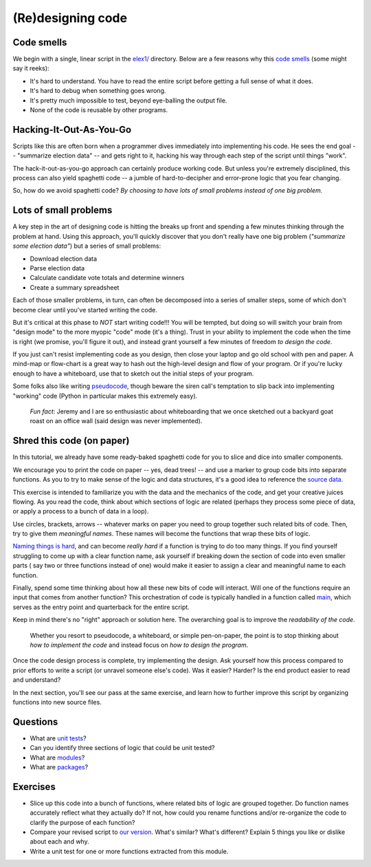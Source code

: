 (Re)designing code
==================

Code smells
-----------

We begin with a single, linear script in the `elex1/ <https://github.com/PythonJournos/refactoring101/tree/master/elex1>`__ directory.
Below are a few reasons why this `code smells <http://en.wikipedia.org/wiki/Code_smell>`__ (some might say it
reeks):

-  It's hard to understand. You have to read the entire script before
   getting a full sense of what it does.
-  It's hard to debug when something goes wrong.
-  It's pretty much impossible to test, beyond eye-balling the output
   file.
-  None of the code is reusable by other programs.

Hacking-It-Out-As-You-Go
------------------------

Scripts like this are often born when a programmer dives immediately into implementing
his code. He sees the end goal -- "summarize election data" -- and gets right to it, hacking
his way through each step of the script until things "work".

The hack-it-out-as-you-go approach can certainly produce working code. But unless you're extremely disciplined,
this process can also yield spaghetti code -- a jumble of hard-to-decipher and error-prone logic that you fear changing.

So, how do we avoid spaghetti code? *By choosing to have lots of small problems instead of one big problem.*

Lots of small problems
----------------------

A key step in the art of designing code is hitting the breaks up front and spending a few minutes thinking 
through the problem at hand. Using this approach, you'll quickly discover that you don't really
have one big problem (*"summarize some election data"*) but a series of small problems:

* Download election data
* Parse election data
* Calculate candidate vote totals and determine winners
* Create a summary spreadsheet

Each of those smaller problems, in turn, can often be decomposed into a series of smaller steps, some of 
which don't become clear until you've started writing the code.

But it's critical at this phase to *NOT* start writing code!!! You will be tempted, but doing so will
switch your brain from "design mode" to the more myopic "code" mode (it's a thing).  Trust in your ability
to implement the code when the time is right (we promise, you'll figure it out), and instead grant yourself a
few minutes of freedom *to design the code*.

If you just can't resist implementing code as you design, then close your laptop
and go old school with pen and paper. A mind-map or flow-chart is a great way to hash out the
high-level design and flow of your program. Or if you're lucky enough to have a whiteboard,
use that to sketch out the initial steps of your program.

Some folks also like writing `pseudocode <http://en.wikipedia.org/wiki/Pseudocode>`__,
though beware the siren call's temptation to slip back into implementing "working" code 
(Python in particular makes this extremely easy).

    *Fun fact*: Jeremy and I are so enthusiastic about whiteboarding that we once sketched out a
    backyard goat roast on an office wall (said design was never implemented).

Shred this code (on paper)
--------------------------

In this tutorial, we already have some ready-baked spaghetti code for you to slice and dice into smaller components.

We encourage you to print the code on paper -- yes, dead trees! -- and use a marker to group code bits
into separate functions. As you to try to make sense of the logic and data structures, it's a good idea to reference the 
`source data <https://docs.google.com/spreadsheet/pub?key=0AhhC0IWaObRqdGFkUW1kUmp2ZlZjUjdTYV9lNFJ5RHc&output=html>`__.

This exercise is intended to familiarize you with the data and the mechanics of the code, and get your 
creative juices flowing. As you read the code, think about which sections of logic are related (perhaps they 
process some piece of data, or apply a process to a bunch of data in a loop).

Use circles, brackets, arrows -- whatever marks on paper you need to group together such related bits of code.
Then, try to give them *meaningful names*. These names will become the functions that wrap these bits of logic.

`Naming things is hard <http://martinfowler.com/bliki/TwoHardThings.html>`__, and can become *really hard* if a function is trying to do too many things.
If you find yourself struggling to come up with a clear function name, ask yourself if breaking down the section of code into even smaller parts (
say two or three functions instead of one) would make it easier to assign a clear and meaningful name to each function.

Finally, spend some time thinking about how all these new bits of code will interact. Will one of the functions require an input that comes
from another function? This orchestration of code is typically handled in a function called `main <http://en.wikipedia.org/wiki/Entry_point>`__,
which serves as the entry point and quarterback for the entire script.

Keep in mind there's no "right" approach or solution here.  The overarching goal is to improve the *readability of the code*.

    Whether you resort to pseudocode, a whiteboard, or simple pen-on-paper, the point is to stop thinking
    about *how to implement the code* and instead focus on *how to design the program*.

Once the code design process is complete, try implementing the design.  Ask yourself how this process compared to prior efforts to 
write a script (or unravel someone else's code). Was it easier? Harder? Is the end product easier to read and understand?

In the next section, you'll see our pass at the same exercise, and learn how to further improve this script by organizing functions into
new source files.


Questions
---------

-  What are `unit
   tests <http://docs.python.org/2/library/unittest.html>`__?
-  Can you identify three sections of logic that could be unit tested?
-  What are
   `modules <http://docs.python.org/2/tutorial/modules.html>`__?
-  What are
   `packages <http://docs.python.org/2/tutorial/modules.html#packages>`__?

Exercises
---------

-  Slice up this code into a bunch of functions, where related bits of
   logic are grouped together. Do function names accurately reflect what they
   actually do? If not, how could you rename functions and/or re-organize the code
   to clarify the purpose of each function?
-  Compare your revised script to `our version <https://github.com/PythonJournos/refactoring101/blob/master/elex2/election_results.py>`__.
   What's similar? What's different? Explain 5 things you like or dislike about each and why.
-  Write a unit test for one or more functions extracted from this module.
